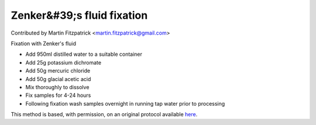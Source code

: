 Zenker&#39;s fluid fixation
========================================================================================================

.. sectionauthor:: mfitzp <martin.fitzpatrick@gmail.com>

Contributed by Martin Fitzpatrick <martin.fitzpatrick@gmail.com>

Fixation with Zenker's fluid








- Add 950ml distilled water to a suitable container


- Add 25g potassium dichromate


- Add 50g mercuric chloride


- Add 50g glacial acetic acid


- Mix thoroughly to dissolve


- Fix samples for 4-24 hours


- Following fixation wash samples overnight in running tap water prior to processing







This method is based, with permission, on an original protocol available `here <http://www.bristol.ac.uk/vetpath/cpl/histfix.htm>`_.
